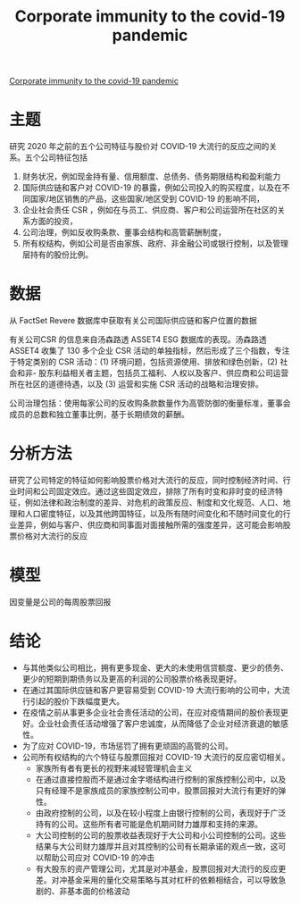 :PROPERTIES:
:ROAM_REFS: @ding2021corporate
:ID:       0b4b7325-fbd7-4703-abf0-fd3dfca7d196
:mtime:    20220116200626 20220116104808
:ctime:    20220116104808
:END:
#+TITLE: Corporate immunity to the covid-19 pandemic

#+filetags: :疫情:公司治理:thesis:
#+bibliography: ../reference.bib
[[https://www.sciencedirect.com/science/article/pii/S0304405X21000957][Corporate immunity to the covid-19 pandemic]]

* 主题
研究 2020 年之前的五个公司特征与股价对 COVID-19 大流行的反应之间的关系。五个公司特征包括
1) 财务状况，例如现金持有量、信用额度、总债务、债务期限结构和盈利能力
2) 国际供应链和客户对 COVID-19 的暴露，例如公司投入的购买程度，以及在不同国家/地区销售的产品，这些国家/地区受到 COVID-19 的影响不同，
3) 企业社会责任 CSR ，例如在与员工、供应商、客户和公司运营所在社区的关系方面的投资，
4) 公司治理，例如反收购条款、董事会结构和高管薪酬制度，
5) 所有权结构，例如公司是否由家族、政府、非金融公司或银行控制，以及管理层持有的股份比例。
* 数据
从 FactSet Revere 数据库中获取有关公司国际供应链和客户位置的数据

有关公司CSR 的信息来自汤森路透 ASSET4 ESG 数据库的表现。汤森路透 ASSET4 收集了 130 多个企业 CSR 活动的单独指标，然后形成了三个指数，专注于特定类别的 CSR 活动：(1) 环境问题，包括资源使用、排放和绿色创新，(2) 社会和非- 股东利益相关者主题，包括员工福利、人权以及客户、供应商和公司运营所在社区的道德待遇，以及 (3) 运营和实施 CSR 活动的战略和治理安排。

公司治理包括：使用每家公司的反收购条款数量作为高管防御的衡量标准，董事会成员的总数和独立董事比例，基于长期绩效的薪酬。
* 分析方法
研究了公司特定的特征如何影响股票价格对大流行的反应，同时控制经济时间、行业时间和公司固定效应。通过这些固定效应，排除了所有时变和非时变的经济特征，例如法律和政治制度的差异、对危机的政策反应、制度和文化规范、人口、地理和人口密度特征，以及其他跨国特征，以及所有随时间变化和不随时间变化的行业差异，例如与客户、供应商和同事面对面接触所需的强度差异，这可能会影响股票价格对大流行的反应
* 模型
因变量是公司的每周股票回报
* 结论
- 与其他类似公司相比，拥有更多现金、更大的未使用信贷额度、更少的债务、更少的短期到期债务以及更高的利润的公司股票价格表现更好。
- 在通过其国际供应链和客户更容易受到 COVID-19 大流行影响的公司中，大流行引起的股价下跌幅度更大。
- 在疫情之前从事更多企业社会责任活动的公司，在应对疫情期间的股价表现更好。企业社会责任活动增强了客户忠诚度，从而降低了企业对经济衰退的敏感性。
- 为了应对 COVID-19，市场惩罚了拥有更顽固的高管的公司。
- 公司所有权结构的六个特征与股票回报对 COVID-19 大流行的反应密切相关。
  - 家族所有者有更长的视野来减轻管理机会主义
  - 在通过直接控股而不是通过金字塔结构进行控制的家族控制公司中，以及只有经理不是家族成员的家族控制公司中，股票回报对大流行有更好的弹性。
  - 由政府控制的公司，以及在较小程度上由银行控制的公司，表现好于广泛持有的公司。这些所有者可能是危机期间财力雄厚和支持的来源。
  - 大公司控制的公司的股票收益表现好于大公司和小公司控制的公司。这些结果与大公司财力雄厚并且对其控制的公司有长期承诺的观点一致，这可以帮助公司应对 COVID-19 的冲击
  - 有大股东的资产管理公司，尤其是对冲基金，股票回报对大流行的反应更差。对冲基金采用的量化交易策略与其对杠杆的依赖相结合，可以导致急剧的、非基本面的价格波动
#+print_bibliography:
